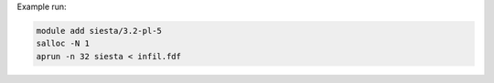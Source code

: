 Example run:

.. code-block:: bash

  module add siesta/3.2-pl-5
  salloc -N 1
  aprun -n 32 siesta < infil.fdf
